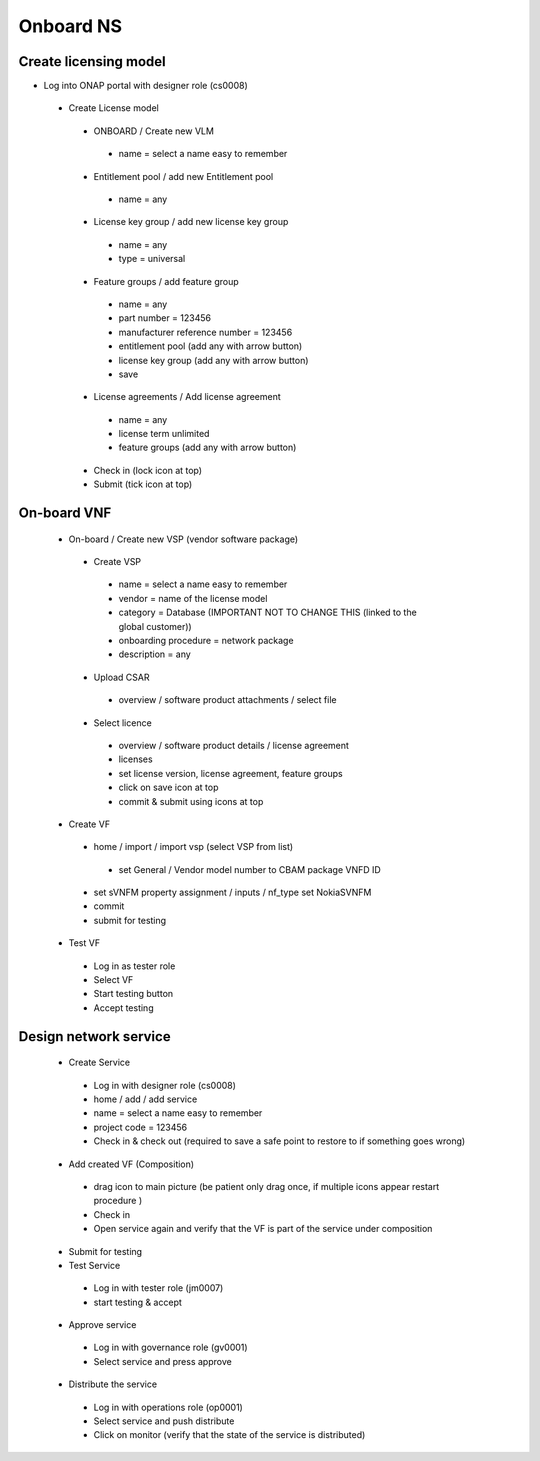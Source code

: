 Onboard NS
==========

Create licensing model
----------------------


- Log into ONAP portal with designer role (cs0008)

 - Create License model

  - ONBOARD / Create new VLM

   - name = select a name easy to remember

  - Entitlement pool / add new Entitlement pool

   - name = any

  - License key group / add new license key group

   - name = any

   - type = universal

  - Feature groups / add feature group

   - name = any

   - part number = 123456

   - manufacturer reference number = 123456

   - entitlement pool (add any with arrow button)

   - license key group (add any with arrow button)

   - save

  - License agreements / Add license agreement

   - name = any

   - license term unlimited

   - feature groups (add any with arrow button)

  - Check in (lock icon at top)

  - Submit (tick icon at top)

On-board VNF
------------

 - On-board / Create new VSP (vendor software package)

  - Create VSP

   - name = select a name easy to remember

   - vendor = name of the license model

   - category = Database (IMPORTANT NOT TO CHANGE THIS (linked to the global customer))

   - onboarding procedure = network package

   - description = any

  - Upload CSAR

   - overview / software product attachments / select file

  - Select licence

   - overview / software product details / license agreement

   - licenses

   - set license version, license agreement, feature groups

   - click on save icon at top

   - commit & submit using icons at top

 - Create VF

  - home / import / import vsp (select VSP from list)

   - set General / Vendor model number to CBAM package VNFD ID

  - set sVNFM property assignment / inputs / nf_type  set NokiaSVNFM

  - commit

  - submit for testing

 - Test VF

  - Log in as tester role

  - Select VF

  - Start testing button

  - Accept testing

Design network service
----------------------

 - Create Service

  - Log in with designer role (cs0008)

  - home / add / add service

  - name = select a name easy to remember

  - project code = 123456

  - Check in & check out (required to save a safe point to restore to if something goes wrong)

 - Add created VF (Composition)

  - drag icon to main picture (be patient only drag once, if multiple icons appear restart procedure )

  - Check in

  - Open service again and verify that the VF is part of the service under composition

 - Submit for testing

 - Test Service

  - Log in with tester role (jm0007)

  - start testing & accept

 - Approve service

  - Log in with governance role (gv0001)

  - Select service and press approve

 - Distribute the service

  - Log in with operations role (op0001)

  - Select service and push distribute

  - Click on monitor (verify that the state of the service is distributed)
